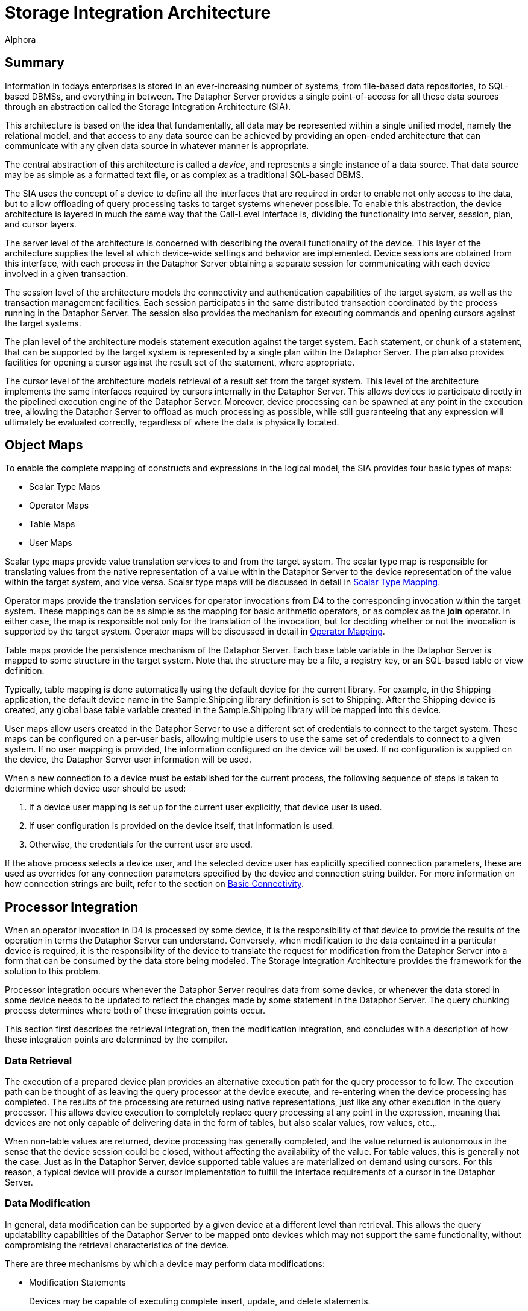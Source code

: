 = Storage Integration Architecture
:author: Alphora
:doctype: book

:data-uri:
:lang: en
:encoding: iso-8859-1

[[DDGStorageIntegrationArchitecture]]
== Summary

Information in todays enterprises is stored in an ever-increasing number
of systems, from file-based data repositories, to SQL-based DBMSs, and
everything in between. The Dataphor Server provides a single
point-of-access for all these data sources through an abstraction called
the Storage Integration Architecture (SIA).

This architecture is based on the idea that fundamentally, all data may
be represented within a single unified model, namely the relational
model, and that access to any data source can be achieved by providing
an open-ended architecture that can communicate with any given data
source in whatever manner is appropriate.

The central abstraction of this architecture is called a __device__, and
represents a single instance of a data source. That data source may be
as simple as a formatted text file, or as complex as a traditional
SQL-based DBMS.

The SIA uses the concept of a device to define all the interfaces that
are required in order to enable not only access to the data, but to
allow offloading of query processing tasks to target systems whenever
possible. To enable this abstraction, the device architecture is layered
in much the same way that the Call-Level Interface is, dividing the
functionality into server, session, plan, and cursor layers.

The server level of the architecture is concerned with describing the
overall functionality of the device. This layer of the architecture
supplies the level at which device-wide settings and behavior are
implemented. Device sessions are obtained from this interface, with each
process in the Dataphor Server obtaining a separate session for
communicating with each device involved in a given transaction.

The session level of the architecture models the connectivity and
authentication capabilities of the target system, as well as the
transaction management facilities. Each session participates in the same
distributed transaction coordinated by the process running in the
Dataphor Server. The session also provides the mechanism for executing
commands and opening cursors against the target systems.

The plan level of the architecture models statement execution against
the target system. Each statement, or chunk of a statement, that can be
supported by the target system is represented by a single plan within
the Dataphor Server. The plan also provides facilities for opening a
cursor against the result set of the statement, where appropriate.

The cursor level of the architecture models retrieval of a result set
from the target system. This level of the architecture implements the
same interfaces required by cursors internally in the Dataphor Server.
This allows devices to participate directly in the pipelined execution
engine of the Dataphor Server. Moreover, device processing can be
spawned at any point in the execution tree, allowing the Dataphor Server
to offload as much processing as possible, while still guaranteeing that
any expression will ultimately be evaluated correctly, regardless of
where the data is physically located.

[[DDGStorageIntegrationArchitecture-ObjectMaps]]
== Object Maps

To enable the complete mapping of constructs and expressions in the
logical model, the SIA provides four basic types of maps:

* Scalar Type Maps
* Operator Maps
* Table Maps
* User Maps

Scalar type maps provide value translation services to and from the
target system. The scalar type map is responsible for translating values
from the native representation of a value within the Dataphor Server to
the device representation of the value within the target system, and
vice versa. Scalar type maps will be discussed in detail in
<<ScalarTypeMapping.adoc#Summary, Scalar Type Mapping>>.

Operator maps provide the translation services for operator invocations
from D4 to the corresponding invocation within the target system. These
mappings can be as simple as the mapping for basic arithmetic operators,
or as complex as the *join* operator. In either case, the map is
responsible not only for the translation of the invocation, but for
deciding whether or not the invocation is supported by the target
system. Operator maps will be discussed in detail in
<<OperatorMapping.adoc#Summary, Operator Mapping>>.

Table maps provide the persistence mechanism of the Dataphor Server.
Each base table variable in the Dataphor Server is mapped to some
structure in the target system. Note that the structure may be a file, a
registry key, or an SQL-based table or view definition.

Typically, table mapping is done automatically using the default device
for the current library. For example, in the Shipping application, the
default device name in the Sample.Shipping library definition is set to
Shipping. After the Shipping device is created, any global base table
variable created in the Sample.Shipping library will be mapped into this
device.

User maps allow users created in the Dataphor Server to use a different
set of credentials to connect to the target system. These maps can be
configured on a per-user basis, allowing multiple users to use the same
set of credentials to connect to a given system. If no user mapping is
provided, the information configured on the device will be used. If no
configuration is supplied on the device, the Dataphor Server user
information will be used.

When a new connection to a device must be established for the current
process, the following sequence of steps is taken to determine which
device user should be used:

1.  If a device user mapping is set up for the current user explicitly,
that device user is used.
2.  If user configuration is provided on the device itself, that
information is used.
3.  Otherwise, the credentials for the current user are used.

If the above process selects a device user, and the selected device user
has explicitly specified connection parameters, these are used as
overrides for any connection parameters specified by the device and
connection string builder. For more information on how connection
strings are built, refer to the section on
<<Devices.adoc#Basic_Connectivity, Basic Connectivity>>.

[[DDGP2ProcessorIntegration]]
== Processor Integration

When an operator invocation in D4 is processed by some device, it is the
responsibility of that device to provide the results of the operation in
terms the Dataphor Server can understand. Conversely, when modification
to the data contained in a particular device is required, it is the
responsibility of the device to translate the request for modification
from the Dataphor Server into a form that can be consumed by the data
store being modeled. The Storage Integration Architecture provides the
framework for the solution to this problem.

Processor integration occurs whenever the Dataphor Server requires data
from some device, or whenever the data stored in some device needs to be
updated to reflect the changes made by some statement in the Dataphor
Server. The query chunking process determines where both of these
integration points occur.

This section first describes the retrieval integration, then the
modification integration, and concludes with a description of how these
integration points are determined by the compiler.

[[DDGP2DataRetrieval]]
=== Data Retrieval

The execution of a prepared device plan provides an alternative
execution path for the query processor to follow. The execution path can
be thought of as leaving the query processor at the device execute, and
re-entering when the device processing has completed. The results of the
processing are returned using native representations, just like any
other execution in the query processor. This allows device execution to
completely replace query processing at any point in the expression,
meaning that devices are not only capable of delivering data in the form
of tables, but also scalar values, row values, etc.,.

When non-table values are returned, device processing has generally
completed, and the value returned is autonomous in the sense that the
device session could be closed, without affecting the availability of
the value. For table values, this is generally not the case. Just as in
the Dataphor Server, device supported table values are materialized on
demand using cursors. For this reason, a typical device will provide a
cursor implementation to fulfill the interface requirements of a cursor
in the Dataphor Server.

[[DDGP2DataModification]]
=== Data Modification

In general, data modification can be supported by a given device at a
different level than retrieval. This allows the query updatability
capabilities of the Dataphor Server to be mapped onto devices which may
not support the same functionality, without compromising the retrieval
characteristics of the device.

There are three mechanisms by which a device may perform data
modifications:

* Modification Statements
+
Devices may be capable of executing complete insert, update, and delete
statements.
* Cursor Updates
+
Devices may provide updatability through cursors.
* Row Level Updates
+
Devices may provide updatability through row level commands.

The level at which data modifications are performed is determined by the
device implementation.

[[DDGP2QueryChunking3]]
=== Query Chunking

Query chunking is the process of determining exactly where a processor
integration point will occur during the processing of a specific query.

Basically, the process involves ensuring that a given branch of the
executable tree can be entirely handled by a given device, and then
requesting that the device prepare this portion of the expression. At
this point, the device will either provide a prepared plan ready for
execution in the device, or indicate that the requested operation cannot
be performed by the device.

The query chunking algorithm begins at the leaf nodes of the execution
tree. A leaf node is either a base table variable retrieval, or some
other node such as a literal value. For the base table variable
retrieval, the node is assigned to be processed on the device
responsible for storage of the base table variable. The device in
question is required to support this operation. For other types of leaf
nodes, no device is assigned, indicating the node is __device
associative__.

A device associative node is one for which the device can only be
determined in the context of some other operation. For example,
supporting an arbitrary scalar operation depends on which device, if
any, is requested to support the operation. At the level of the
operation itself, no device association is made, and only when the
operation is requested within the context of some other operation that
is associated with a given device can the device determination be made.

For example, given the following D4 statement:

....
select Invoice where ID = 5;
....

The ShowPlan system operator can be used to display the execution plan
chosen by the Dataphor Server:

....
select ShowPlan('select Invoice where ID = 5');
....

....
8438: RestrictNode
    Type:
        table
        {
            ID : InvoiceID,
            Location_ID : LocationID,
            User_ID : UserID,
            Date : Date,
            Status_ID : InvoiceStatusID
        }
        key { }
    Device: Shipping
    8483: BaseTableVarNode
        Type:
            table
            {
                ID : InvoiceID,
                Location_ID : LocationID,
                User_ID : UserID,
                Date : Date,
                Status_ID : InvoiceStatusID
            }
            key { ID }
        Device: Shipping
    8424: IntegerEqualNode
        Type: Boolean
        No device
        8423: ScalarReadAccessorNode
            Type: Integer
            No device
            8421: StackColumnReferenceNode
                Type: InvoiceID
                No device
                Column Name: ID Stack Index: 0
        8419: ValueNode
            Type: Integer
            No device
....

The ValueNode representing the literal integer value 5 is a device
associative node, because no device determination can be made by looking
at the node in isolation. Only when the entire equality expression ID =
5 is considered in the context of the *where* operator can the device
determination be made.

As the chunking process progresses, the devices are asked whether they
support the operations involved at a higher and higher level until
either the devices no longer support the operations involved, or the
operation spans multiple devices. In either of these cases, processing
is handled by the Dataphor Server.

In order to determine whether or not a given branch of the execution
tree is supported, the device is asked to prepare a device plan
corresponding to the root node of the branch. This prepare step invokes
the device compiler for translating the D4 instructions into equivalent
instructions in the device. If the device compilation step is
successful, the result is a prepared device plan ready for execution.
Otherwise, the chunking algorithm stops, and the query processor is
assigned to take over execution.

This algorithm naturally produces an expression tree which is optimized
to offload as much processing as possible to the devices involved. If
only a single device is involved and all the operations are supported by
that device, the entire tree is processed externally. Only when multiple
devices are involved, or some operation is requested which a device
cannot perform, does the Dataphor Server perform processing.

[[DDGDisplayingSQLTranslationOutput]]
==== Displaying SQL Translation Output

The D4ToSQL operator registered by the SQLDevice library can be used to
obtain the SQL for a statement that is completely supported by a given
device:

....
select D4ToSQL('select Invoice where ID = 5');
....

....
select
        "T1"."ID" as "ID",
        "T1"."Location_ID" as "Location_ID",
        "T1"."User_ID" as "User_ID",
        "T1"."Date" as "Date",
        "T1"."Status_ID" as "Status_ID"
    from "Sample__Shipping__Invoice" as "T1" (fastfirstrow)
    where ("T1"."ID" = @P1);
....

[[DDGSupportWarnings]]
==== Support Warnings

In order to help ensure that queries are being offloaded whenever
possible, the Dataphor Server will issue _unsupported_ warnings whenever
the chunking process results in an execution plan that only involves a
single device, but is not entirely supported on that device.

For example, consider the following operator definition and D4 query:

....
create operator UnsupportedOperator(const AID : Integer) : Integer
begin
    result := AID;
end;

select Invoice add { UnsupportedOperator(ID) TempID };
....

The invocation of UnsupportedOperator within the *add* clause causes the
compiler to issue a warning stating that the query was not supported
because the device does not contain an operator map for
UnsupportedOperator.

To disable this warning, use the IgnoreUnsupported modifier:

....
select Invoice
    add { UnsupportedOperator(ID) TempID }
        with { IgnoreUnsupported = "true" };
....

[[DDGStorageIntegrationArchitecture-Reconciliation]]
== Reconciliation

Each system represented by a device has its own schema to describe the
structures and data available within that system. The structure and
contents of this schema will vary considerably with each system. For
example, for a simple file-based device, the schema may consist of a
file list and structural descriptors within the files themselves.

Regardless of how the system structure is exposed, the device is
responsible for transforming that structural information into terms that
the Dataphor Server can understand. The device is also responsible for
translating structural changes in the schema of the Dataphor Server to
the target system.

This synchronization of catalog between the Dataphor Server and the
target systems involved is called __schema reconciliation__. Through
this process, catalog information can be imported from, exported to, or
reconciled with the catalog of each individual device.

Reconciliation is the process of synchronization of structure between
the Dataphor catalog and the device catalogs. The process can be
automatic, or user-initiated. Each device has two settings which
determine how and when reconciliation occurs, _reconciliation mode_ and
__reconciliation master__.

These settings can be specified as part of the device definition in the
*create device* statement, or they can be set using the *alter device*
statement. In addition, the reconciliation settings can be changed or
viewed by right-clicking on a device in the Dataphor Explorer in
Dataphoria.

The reconciliation mode can be either none, or any combination of
startup, command, and automatic.

The reconciliation modes have the following meaning.

* Startup indicates that the device should be reconciled when the
Dataphor Server starts, or when the device is initially created.
* Command indicates that Data Definition Language (DDL) commands
(create, alter, and drop statements) executed against the Dataphor
Server should be passed through to the device as well
* Automatic indicates that tables should be verified and updated
appropriately as they are encountered in Data Manipulation Language
(DML) statements (select, insert, update, and delete statements)
executed against the Dataphor Server.

In addition to these reconciliation modes, the reconciliation process
can be user-initiated with a call to the Reconcile operator. This
operator takes a single System.Name argument that is the name of the
device to be reconciled. The following example illustrates the use of
this operator:

....
Reconcile(Name("MyDevice"));
....

The reconciliation master can be server, device, or both. Server
indicates that the Dataphor Server is designated as the master copy of
the catalog. Device indicates that the device is considered the master
catalog, and both indicates that the catalogs should be reconciled from
both directions.

Reconciliation for a device proceeds as follows:

1.  If the reconciliation master setting is server or both, each table
in the DAE catalog is reconciled against the device. If a table does not
exist in the device, it is created; otherwise, it is updated to match
the table definition in the Dataphor Server.
2.  If the reconciliation master setting is device or both, each table
in the device catalog is reconciled against the Dataphor Server. If the
table does not exist in the Dataphor Server, it is created; otherwise,
it is updated to match the table definition in the device.

Beyond this basic process, each device may provide specific
reconciliation functionality.

Catalog reconciliation for a table proceeds as follows:

1.  If the Dataphor Server table is master, every column in the
definition of the table within the Dataphor Server must appear in the
definition of the table on the target system.
2.  If the device table is master, every column in the definition of the
table on the target system must appear in the definition of the table in
the Dataphor Server.

Tables imported into the Dataphor Server by this process will be named
using the name of the table in the target system, namespace qualified
with the name of the device. For example, if a device called Pubs is
reconciled against the pubs sample database that ships with Microsoft
SQL Server, the Dataphor Server will include a table called
Pubs.authors.

Data types for the columns of imported tables will be matched as closely
as possible to the system-provided types of the Dataphor Server. If a
data type cannot be reconciled, an appropriate error will be given.

[[DDGStorageIntegrationArchitecture-Reconciliation-StorageTags]]
=== Storage Tags

The following table lists the metadata tags that can be used to control
reconciliation and value translation in the SQL devices:

[cols=",",options="header",]
|=======================================================================
|Tag Name |Meaning
|Storage.Name |Indicates that the object on which it appears should be
identified by the value of the tag when referenced within the device.

|Storage.Schema |Indicates that the object on which it appears should be
qualified by the value of the tag when referenced within the device.

|Storage.Length |Indicates the storage length for translated domains.
This tag is only used for the string types (System.String and like
types) to indicate the length of the VARCHAR data type to be used.

|Storage.Precision |Indicates the storage precision for exact numeric
data in translated domains. This tag is only used for the System.Decimal
type to indicate the precision of the DECIMAL data type to be used.

|Storage.Scale |Indicates the storage scale for exact numeric data in
translated domains. This tag is only used for the System.Decimal type to
indicate the scale of the DECIMAL data type to be used.

|Storage.Deferred |Indicates that the values for the column or domain on
which it appears should be read entirely as overflow. If the value of
this tag is true, the system will not retrieve values from this column
when the table is selected, rather, the device will defer reading of the
value for this column until it is actually read by the client
application. At that point, a separate stream is used to read data for
the column.

|Storage.Enforced a|
Indicates that the constraint on which it appears is enforced by some
target system, and need not be enforced by the Dataphor Server. Setting
this tag to true for a given constraint effectively disables enforcement
of the constraint within the Dataphor Server.

Note: This tag has been replaced by DAE.Enforce, with opposite semantics
(i.e. a Storage.Enforced tag of true is equivalent to a DAE.Enforced tag
of false.

|Storage.IsClustered a|
Indicates that the index used to support the key or order on which it
appears should be built as the clustered index, or physical ordering,
for the table variable. The actual implementation of clustered indexes
varies depending on the target system.

Note: This tag has been replaced by DAE.IsClustered.

|Storage.IsSparse a|
Indicates that the key on which it appears is a sparse key. Sparse keys
enforce uniqueness only among the rows which have values specified for
all columns of the key. Dense keys allow only one row to have no values
for the columns of the key. Note that sparse keys cannot be used as an
addressability mechanism.

Note: This tag has been replaced by DAE.IsSparse

|Storage.ShouldReconcile |Indicates whether or not the column, table,
key, or order on which it appears should be reconciled with the target
system.
|=======================================================================

[[DDGStorageIntegrationArchitecture-Reconciliation-ReconciliationintheSQLDevices]]
=== Reconciliation in the SQL Devices

Each SQL device is responsible for describing the contents of its system
catalog to the Dataphor Server so that the reconciliation process can
take place.

The SQL devices use three different statements to describe the system
catalog: the tables expression, the indexes expression, and the foreign
keys expression. Each of these expressions returns a result set that
lists the structural content of the system catalog. For a complete
description of each of these expressions, refer to the SQLDevice library
reference.

The AvailableTables and AvailableReferences operators can be used to
retrieve the set of tables or references currently available from a
given SQL device. For example, the following program listing shows the
output from the Shipping device:

....
Name                                                   StorageName
------------------------------------------------------ --------------------------------------
Sample.Shipping.Sample__Shipping__BidItem              Sample__Shipping__BidItem
Sample.Shipping.Sample__Shipping__Contact              Sample__Shipping__Contact
Sample.Shipping.Sample__Shipping__ContactAddress       Sample__Shipping__ContactAddress
Sample.Shipping.Sample__Shipping__ContactAddressDuring Sample__Shipping__ContactAddressDuring
Sample.Shipping.Sample__Shipping__ContactNameDuring    Sample__Shipping__ContactNameDuring
Sample.Shipping.Sample__Shipping__ContactNotes         Sample__Shipping__ContactNotes
Sample.Shipping.Sample__Shipping__ContactPhone         Sample__Shipping__ContactPhone
Sample.Shipping.Sample__Shipping__ContactPhoneDuring   Sample__Shipping__ContactPhoneDuring
Sample.Shipping.Sample__Shipping__Customer             Sample__Shipping__Customer
Sample.Shipping.Sample__Shipping__CustomerPicture      Sample__Shipping__CustomerPicture
Sample.Shipping.Sample__Shipping__Generators           Sample__Shipping__Generators
Sample.Shipping.Sample__Shipping__Invoice              Sample__Shipping__Invoice
Sample.Shipping.Sample__Shipping__InvoiceItem          Sample__Shipping__InvoiceItem
Sample.Shipping.Sample__Shipping__InvoiceItemNumbers   Sample__Shipping__InvoiceItemNumbers
Sample.Shipping.Sample__Shipping__InvoiceStatus        Sample__Shipping__InvoiceStatus
Sample.Shipping.Sample__Shipping__ItemType             Sample__Shipping__ItemType
Sample.Shipping.Sample__Shipping__Location             Sample__Shipping__Location
Sample.Shipping.Sample__Shipping__LocationItem         Sample__Shipping__LocationItem
Sample.Shipping.Sample__Shipping__PhoneType            Sample__Shipping__PhoneType
Sample.Shipping.Sample__Shipping__PurchaseOrder        Sample__Shipping__PurchaseOrder
Sample.Shipping.Sample__Shipping__SaleOrder            Sample__Shipping__SaleOrder
Sample.Shipping.Sample__Shipping__State                Sample__Shipping__State
Sample.Shipping.Sample__Shipping__Vendor               Sample__Shipping__Vendor
Sample.Shipping.Sample__Shipping__VendorItemType       Sample__Shipping__VendorItemType
Sample.Shipping.Sample__Shipping__ZipCode              Sample__Shipping__ZipCode
....

In addition to these result sets, the Reconcile operator itself, if used
in a select statement, will return a list of the errors that occurred
during the reconciliation process, if any.
